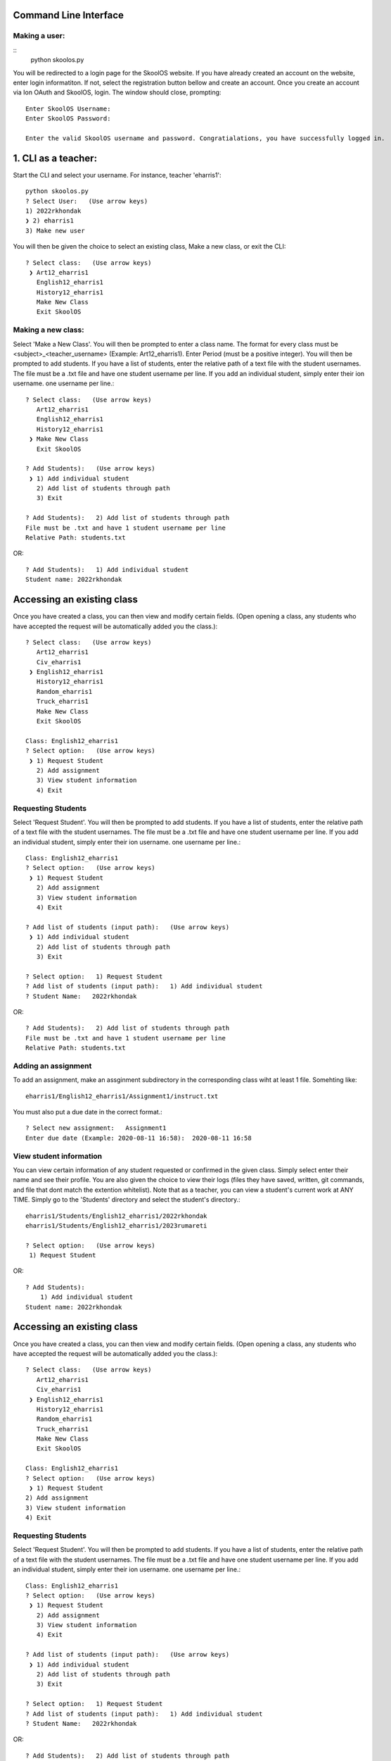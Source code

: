 Command Line Interface
=====================

Making a user:
-------
::
    python skoolos.py

You will be redirected to a login page for the SkoolOS website. If you have already created an account on the website, enter login informatiton. If not, select
the registration button bellow and create an account. Once you create an account via Ion OAuth and SkoolOS, login. The window should close, prompting:
::
    Enter SkoolOS Username:
    Enter SkoolOS Password:

    Enter the valid SkoolOS username and password. Congratialations, you have successfully logged in.

1. CLI as a teacher:
============

Start the CLI and select your username. For instance, teacher 'eharris1'::

    python skoolos.py
    ? Select User:   (Use arrow keys)
    1) 2022rkhondak
    ❯ 2) eharris1
    3) Make new user

You will then be given the choice to select an existing class, Make a new class, or exit the CLI:
::

    ? Select class:   (Use arrow keys)
     ❯ Art12_eharris1
       English12_eharris1
       History12_eharris1
       Make New Class
       Exit SkoolOS

Making a new class:
-------

Select 'Make a New Class'. You will then be prompted to enter a class name. The format for every  class must be <subject>_<teacher_username> (Example: Art12_eharris1).
Enter Period (must be a positive integer). You will then be prompted to add students. If you have a list of students, enter the relative path of a text file with the student usernames.
The file must be a .txt file and have one student username per line. If you add an individual student, simply enter their ion username.
one username per line.::

    ? Select class:   (Use arrow keys)
       Art12_eharris1
       English12_eharris1
       History12_eharris1
     ❯ Make New Class
       Exit SkoolOS

    ? Add Students):   (Use arrow keys)
     ❯ 1) Add individual student
       2) Add list of students through path
       3) Exit

    ? Add Students):   2) Add list of students through path
    File must be .txt and have 1 student username per line
    Relative Path: students.txt

OR::

    ? Add Students):   1) Add individual student
    Student name: 2022rkhondak

Accessing an existing class
=====================

Once you have created a class, you can then view and modify certain fields. (Open opening a class, any students who have accepted the request will be automatically
added you the class.)::

    ? Select class:   (Use arrow keys)
       Art12_eharris1
       Civ_eharris1
     ❯ English12_eharris1
       History12_eharris1
       Random_eharris1
       Truck_eharris1
       Make New Class
       Exit SkoolOS

    Class: English12_eharris1
    ? Select option:   (Use arrow keys)
     ❯ 1) Request Student
       2) Add assignment
       3) View student information
       4) Exit

Requesting Students
-------

Select 'Request Student'. You will then be prompted to add students. If you have a list of students, enter the relative path of a text file with the student usernames.
The file must be a .txt file and have one student username per line. If you add an individual student, simply enter their ion username.
one username per line.::

    Class: English12_eharris1
    ? Select option:   (Use arrow keys)
     ❯ 1) Request Student
       2) Add assignment
       3) View student information
       4) Exit

    ? Add list of students (input path):   (Use arrow keys)
     ❯ 1) Add individual student
       2) Add list of students through path
       3) Exit

    ? Select option:   1) Request Student
    ? Add list of students (input path):   1) Add individual student
    ? Student Name:   2022rkhondak

OR::

    ? Add Students):   2) Add list of students through path
    File must be .txt and have 1 student username per line
    Relative Path: students.txt

Adding an assignment
-------

To add an assignment, make an assginment subdirectory in the corresponding class wiht at least 1 file. Somehting like:
::

  eharris1/English12_eharris1/Assignment1/instruct.txt

You must also put a due date in the correct format.::

  ? Select new assignment:   Assignment1
  Enter due date (Example: 2020-08-11 16:58):  2020-08-11 16:58

View student information
-------

You can view certain information of any student requested or confirmed in the given class. Simply select enter their name and see their profile. You are also given the choice
to view their logs (files they have saved, written, git commands, and file that dont match the extention whitelist). Note that as a teacher, you can view a student's current
work at ANY TIME. Simply go to the 'Students' directory and select the student's directory.::

  eharris1/Students/English12_eharris1/2022rkhondak
  eharris1/Students/English12_eharris1/2023rumareti

  ? Select option:   (Use arrow keys)
   1) Request Student
OR::

    ? Add Students):
        1) Add individual student
    Student name: 2022rkhondak

Accessing an existing class
=====================

Once you have created a class, you can then view and modify certain fields. (Open opening a class, any students who have accepted the request will be automatically
added you the class.)::

    ? Select class:   (Use arrow keys)
       Art12_eharris1
       Civ_eharris1
     ❯ English12_eharris1
       History12_eharris1
       Random_eharris1
       Truck_eharris1
       Make New Class
       Exit SkoolOS
    
    Class: English12_eharris1
    ? Select option:   (Use arrow keys)
     ❯ 1) Request Student
    2) Add assignment
    3) View student information
    4) Exit

Requesting Students
-------

Select 'Request Student'. You will then be prompted to add students. If you have a list of students, enter the relative path of a text file with the student usernames.
The file must be a .txt file and have one student username per line. If you add an individual student, simply enter their ion username.
one username per line.::

    Class: English12_eharris1
    ? Select option:   (Use arrow keys)
     ❯ 1) Request Student
       2) Add assignment
       3) View student information
       4) Exit
    
    ? Add list of students (input path):   (Use arrow keys)
     ❯ 1) Add individual student
       2) Add list of students through path
       3) Exit
    
    ? Select option:   1) Request Student
    ? Add list of students (input path):   1) Add individual student
    ? Student Name:   2022rkhondak

OR::

    ? Add Students):   2) Add list of students through path
    File must be .txt and have 1 student username per line
    Relative Path: students.txt

Adding Assignments
-------

To add an assignment, you must first make a subdirectory for that assignment in the given class. You must then add a file wihin that subdirectory. For Example:
For teacher eharris1 and class English11_eharris1, valid assignment folder would look like:
::

    eharris1/English11_eharris1/Assignment1/instructions.txt

Then, select an assignment from the given options. Then enter a due date in the correct format: YYYY-MM-DD HH:MM. The assignment will then be coppied to every student
who has confirmed the class.::

    Class: Truck_eharris1
    GET:200
    ? Select option:   (Use arrow keys)
       1) Request Student
     ❯ 2) Add assignment
       3) View student information
       4) Exit
    
    ? Select new assignment:   (Use arrow keys)
     ❯ Assignment1
    
    ? Select new assignment:   Assignment1
    Enter due date (Example: 2020-08-11 16:58): 2020-08-11 16:58
    
       Students in class: 
       2022rkhondak
       Requsted Students:
       2023rumareti
       View student (Enter student's ion username):


2. CLI as a student:
============

As a student, you can edit your work for certain classes and submit assignments. By default, your workr directory (your username) has a single readme. AND IT SHOULD STAY THAT WAY.
To make changes to a class, you must first select that class via the CLI.

Select a class first:
::
    ? Select class:   (Use arrow keys)
    English12_eharris1
    Art12_eharris1
    ❯ Random_eharris1
    Exit SkoolOS

You can then view the assignments associated with the class. Open you work directory and modify files within your assignments. At any time, you can 'Save' or go 'Back'.
When you are ready, you can submit an assignment:
::

    ? Select:   (Use arrow keys)
    Save
    ❯  Submit assignment
    Back
    Exit SkoolOS

    ? Select:   (Use arrow keys)
    Assignment1
    ❯ Back

3. Testing:
============

For testing purposes, we recommed having both student and teacher users on the CLI.

1. Adding students/confiming

On a teacher user (eharris1), add an student to a given class (English12_eharris1). Then, exit out of the CLI and run skoolos.py again, but select a student account.
Selecting a student account should automatically accept the teacher's invitation. You can then begin creating assignments as a teacher. We recommend switching between accounts,
modifying assignments on the students end, exiting, then viewing them in the 'Student' directory as a teacher.
